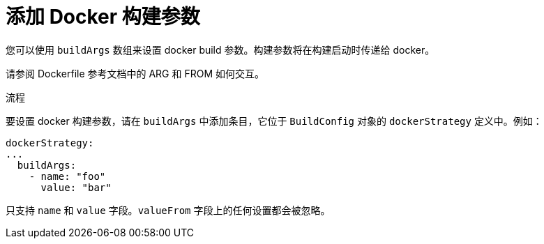 // Module included in the following assemblies:
// * builds/build-strategies.adoc

:_content-type: PROCEDURE
[id="builds-strategy-docker-build-arguments_{context}"]
= 添加 Docker 构建参数

您可以使用 `buildArgs` 数组来设置 docker build 参数。构建参数将在构建启动时传递给 docker。

[提示]
====
请参阅 Dockerfile 参考文档中的 ARG 和 FROM 如何交互。
====

.流程

要设置 docker 构建参数，请在 `buildArgs` 中添加条目，它位于 `BuildConfig` 对象的 `dockerStrategy` 定义中。例如：

[source,yaml]
----
dockerStrategy:
...
  buildArgs:
    - name: "foo"
      value: "bar"
----

[注意]
====
只支持 `name` 和 `value` 字段。`valueFrom` 字段上的任何设置都会被忽略。
====
